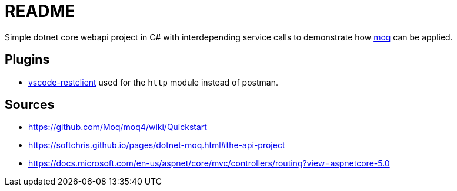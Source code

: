 # README

Simple dotnet core webapi project in C# with interdepending service calls to demonstrate how https://github.com/Moq/moq4/wiki/Quickstart[moq] can be applied.

## Plugins
- https://github.com/Huachao/vscode-restclient[vscode-restclient] used for the `http` module instead of postman.

## Sources
- https://github.com/Moq/moq4/wiki/Quickstart
- https://softchris.github.io/pages/dotnet-moq.html#the-api-project
- https://docs.microsoft.com/en-us/aspnet/core/mvc/controllers/routing?view=aspnetcore-5.0